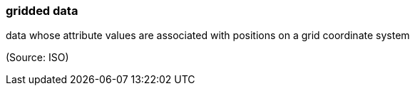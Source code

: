=== gridded data

data whose attribute values are associated with positions on a grid coordinate system

(Source: ISO)

